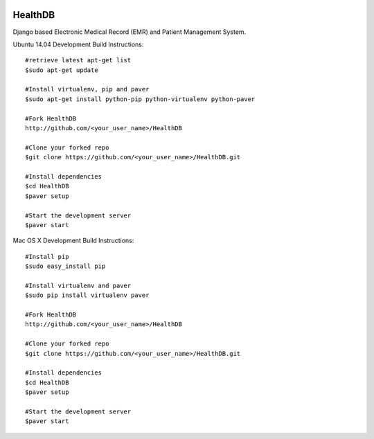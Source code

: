 .. image:: https://travis-ci.org/mishravikas/HealthDB.svg?branch=master
    :target: https://travis-ci.org/mishravikas/HealthDB

.. image:: https://badges.gitter.im/mishravikas/HealthDB.png
	:target: https://gitter.im/mishravikas/HealthDB
=========
 HealthDB
=========
Django based Electronic Medical Record (EMR) and Patient Management System.

Ubuntu 14.04 Development Build Instructions::
	
	#retrieve latest apt-get list
	$sudo apt-get update

	#Install virtualenv, pip and paver
	$sudo apt-get install python-pip python-virtualenv python-paver
	
	#Fork HealthDB
	http://github.com/<your_user_name>/HealthDB

	#Clone your forked repo
	$git clone https://github.com/<your_user_name>/HealthDB.git

	#Install dependencies
	$cd HealthDB
	$paver setup

	#Start the development server
	$paver start

Mac OS X Development Build Instructions::
	
	#Install pip
	$sudo easy_install pip

	#Install virtualenv and paver
	$sudo pip install virtualenv paver
	
	#Fork HealthDB
	http://github.com/<your_user_name>/HealthDB

	#Clone your forked repo
	$git clone https://github.com/<your_user_name>/HealthDB.git

	#Install dependencies
	$cd HealthDB
	$paver setup

	#Start the development server
	$paver start

	





